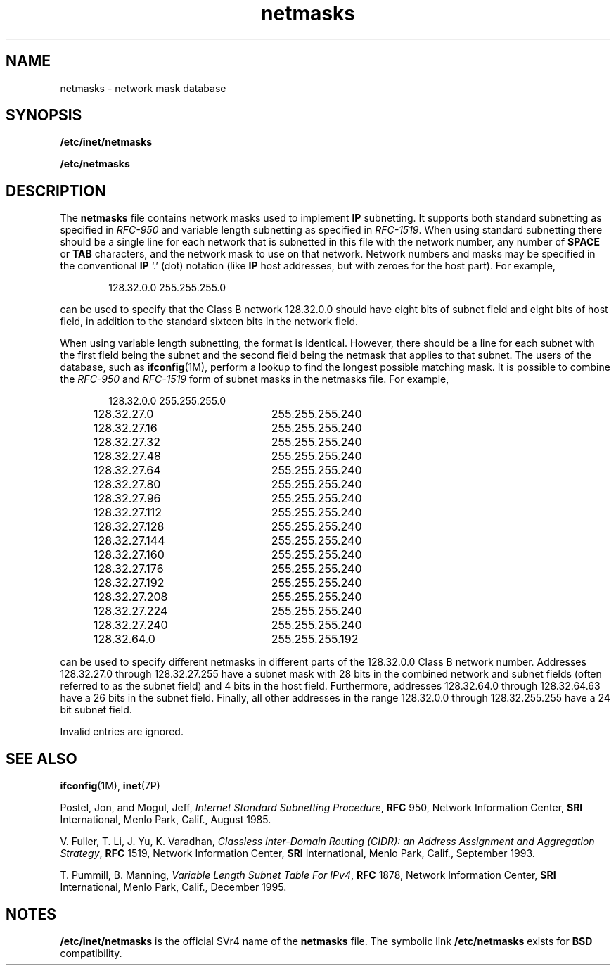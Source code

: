 '\" te
.\"  Copyright 1996 Sun Microsystems, Inc.  All Rights Reserved.
.\" Copyright 1989 AT&T
.\" The contents of this file are subject to the terms of the Common Development and Distribution License (the "License").  You may not use this file except in compliance with the License.
.\" You can obtain a copy of the license at usr/src/OPENSOLARIS.LICENSE or http://www.opensolaris.org/os/licensing.  See the License for the specific language governing permissions and limitations under the License.
.\" When distributing Covered Code, include this CDDL HEADER in each file and include the License file at usr/src/OPENSOLARIS.LICENSE.  If applicable, add the following below this CDDL HEADER, with the fields enclosed by brackets "[]" replaced with your own identifying information: Portions Copyright [yyyy] [name of copyright owner]
.TH netmasks 4 "7 Jan 1997" "SunOS 5.11" "File Formats"
.SH NAME
netmasks \- network mask database
.SH SYNOPSIS
.LP
.nf
\fB/etc/inet/netmasks\fR
.fi

.LP
.nf
\fB/etc/netmasks\fR
.fi

.SH DESCRIPTION
.sp
.LP
The \fBnetmasks\fR file contains network masks used to implement \fBIP\fR subnetting. It supports both standard subnetting as specified in \fIRFC-950\fR and variable length subnetting as specified in \fIRFC-1519\fR. When using standard subnetting there should be a single line for each network that is subnetted in this file with the network number, any number of \fBSPACE\fR or \fBTAB\fR characters, and the network mask to use on that network. Network numbers and masks may be specified in the conventional \fBIP\fR `.' (dot) notation (like \fBIP\fR host addresses, but with zeroes for the host part).  For example,
.sp
.ne 2
.mk
.na
\fB\fR
.ad
.sp .6
.RS 4n
.sp
.in +2
.nf
128.32.0.0    255.255.255.0
.fi
.in -2
.sp

.RE

.sp
.LP
can be used to specify that the Class B network 128.32.0.0 should have eight bits of subnet field and eight bits of host field, in addition to the standard sixteen bits in the network field.
.sp
.LP
When using variable length subnetting, the format is identical. However, there should be a line for each subnet with the  first field being the subnet and the second field being the netmask that applies to that subnet. The users of the database, such as \fBifconfig\fR(1M), perform a lookup to find the longest possible matching mask. It is possible to combine the  \fIRFC-950\fR and  \fIRFC-1519\fR form of subnet masks in the netmasks file. For example,
.sp
.ne 2
.mk
.na
\fB\fR
.ad
.sp .6
.RS 4n
.sp
.in +2
.nf
128.32.0.0	255.255.255.0
128.32.27.0	255.255.255.240
128.32.27.16	255.255.255.240
128.32.27.32	255.255.255.240
128.32.27.48	255.255.255.240
128.32.27.64	255.255.255.240
128.32.27.80	255.255.255.240
128.32.27.96	255.255.255.240
128.32.27.112	255.255.255.240
128.32.27.128	255.255.255.240
128.32.27.144	255.255.255.240
128.32.27.160	255.255.255.240
128.32.27.176	255.255.255.240
128.32.27.192	255.255.255.240
128.32.27.208	255.255.255.240
128.32.27.224	255.255.255.240
128.32.27.240	255.255.255.240
128.32.64.0	255.255.255.192
.fi
.in -2
.sp

.RE

.sp
.LP
can be used to specify different netmasks in different parts of the 128.32.0.0 Class B network number. Addresses 128.32.27.0 through 128.32.27.255 have a subnet mask with 28 bits in the combined network and subnet fields  (often referred to as the subnet field) and 4 bits in the host field.  Furthermore, addresses 128.32.64.0 through 128.32.64.63 have a 26 bits in the subnet field. Finally, all other addresses in the range 128.32.0.0 through 128.32.255.255 have a 24 bit subnet field.
.sp
.LP
Invalid entries are ignored.
.SH SEE ALSO
.sp
.LP
\fBifconfig\fR(1M), \fBinet\fR(7P)
.sp
.LP
Postel, Jon, and Mogul, Jeff, \fIInternet Standard Subnetting Procedure\fR, \fBRFC\fR 950, Network Information Center, \fBSRI\fR International, Menlo Park, Calif., August 1985.
.sp
.LP
V. Fuller, T. Li, J. Yu, K. Varadhan, \fIClassless Inter-Domain  Routing (CIDR): an Address Assignment and Aggregation Strategy\fR, \fBRFC\fR 1519, Network Information Center, \fBSRI\fR International, Menlo Park, Calif., September 1993.
.sp
.LP
T. Pummill, B. Manning, \fIVariable Length Subnet Table For IPv4\fR, \fBRFC\fR 1878, Network Information Center, \fBSRI\fR International, Menlo Park, Calif., December 1995.
.SH NOTES
.sp
.LP
\fB/etc/inet/netmasks\fR is the official SVr4 name of the \fBnetmasks\fR file.  The symbolic link \fB/etc/netmasks\fR exists for \fBBSD\fR compatibility.
